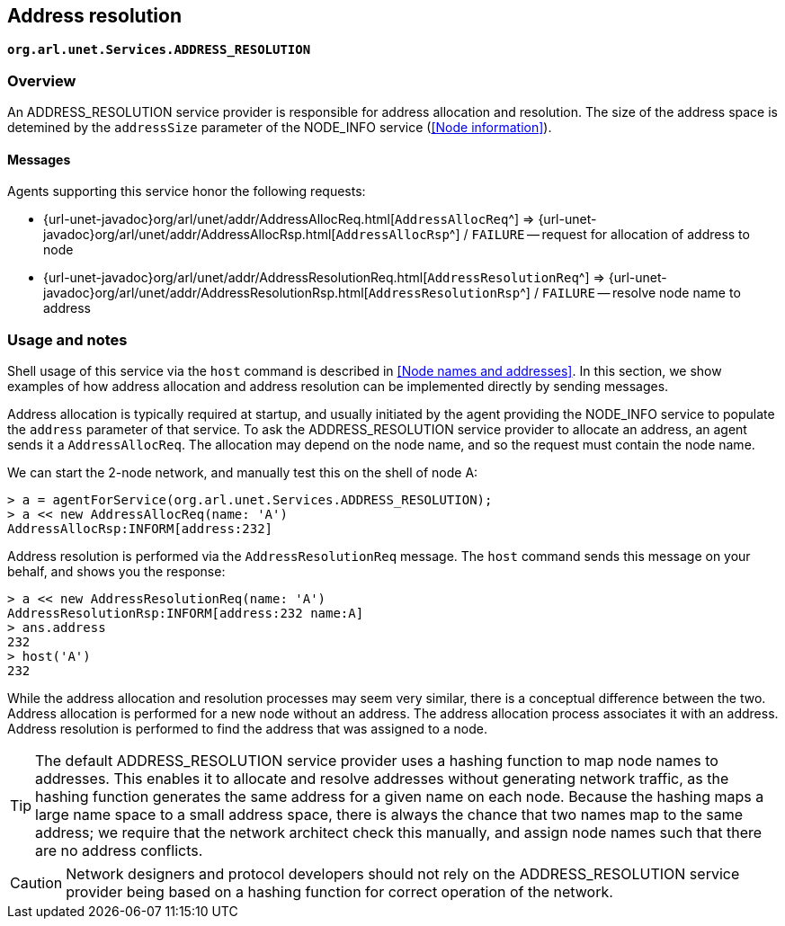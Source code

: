 == Address resolution

`*org.arl.unet.Services.ADDRESS_RESOLUTION*`

=== Overview

An ADDRESS_RESOLUTION service provider is responsible for address allocation and resolution. The size of the address space is detemined by the `addressSize` parameter of the NODE_INFO service (<<Node information>>).

==== Messages

Agents supporting this service honor the following requests:

* {url-unet-javadoc}org/arl/unet/addr/AddressAllocReq.html[`AddressAllocReq`^] => {url-unet-javadoc}org/arl/unet/addr/AddressAllocRsp.html[`AddressAllocRsp`^] / `FAILURE` -- request for allocation of address to node
* {url-unet-javadoc}org/arl/unet/addr/AddressResolutionReq.html[`AddressResolutionReq`^] => {url-unet-javadoc}org/arl/unet/addr/AddressResolutionRsp.html[`AddressResolutionRsp`^] / `FAILURE` -- resolve node name to address

=== Usage and notes

Shell usage of this service via the `host` command is described in <<Node names and addresses>>. In this section, we show examples of how address allocation and address resolution can be implemented directly by sending messages.

Address allocation is typically required at startup, and usually initiated by the agent providing the NODE_INFO service to populate the `address` parameter of that service. To ask the ADDRESS_RESOLUTION service provider to allocate an address, an agent sends it a `AddressAllocReq`. The allocation may depend on the node name, and so the request must contain the node name.

We can start the 2-node network, and manually test this on the shell of node A:

[source, console]
----
> a = agentForService(org.arl.unet.Services.ADDRESS_RESOLUTION);
> a << new AddressAllocReq(name: 'A')
AddressAllocRsp:INFORM[address:232]
----

Address resolution is performed via the `AddressResolutionReq` message. The `host` command sends this message on your behalf, and shows you the response:

[source, console]
----
> a << new AddressResolutionReq(name: 'A')
AddressResolutionRsp:INFORM[address:232 name:A]
> ans.address
232
> host('A')
232
----

While the address allocation and resolution processes may seem very similar, there is a conceptual difference between the two. Address allocation is performed for a new node without an address. The address allocation process associates it with an address. Address resolution is performed to find the address that was assigned to a node.

TIP: The default ADDRESS_RESOLUTION service provider uses a hashing function to map node names to addresses. This enables it to allocate and resolve addresses without generating network traffic, as the hashing function generates the same address for a given name on each node. Because the hashing maps a large name space to a small address space, there is always the chance that two names map to the same address; we require that the network architect check this manually, and assign node names such that there are no address conflicts.

CAUTION: Network designers and protocol developers should not rely on the ADDRESS_RESOLUTION service provider being based on a hashing function for correct operation of the network.
